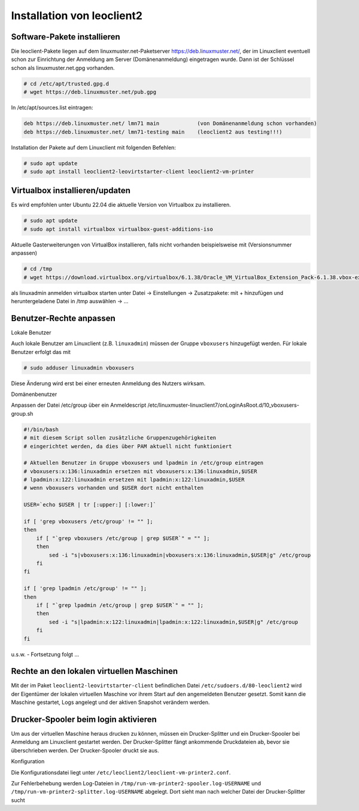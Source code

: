 Installation von leoclient2
===========================

Software-Pakete installieren
----------------------------

Die leoclient-Pakete liegen auf dem linuxmuster.net-Paketserver https://deb.linuxmuster.net/, der im Linuxclient eventuell schon zur Einrichtung der Anmeldung am Server (Domänenanmeldung) eingetragen wurde. Dann ist der Schlüssel schon als linuxmuster.net.gpg vorhanden.

.. code-block:: console

   # cd /etc/apt/trusted.gpg.d
   # wget https://deb.linuxmuster.net/pub.gpg

In /etc/apt/sources.list eintragen:

.. code-block:: console

   deb https://deb.linuxmuster.net/ lmn71 main            (von Domänenanmeldung schon vorhanden)
   deb https://deb.linuxmuster.net/ lmn71-testing main    (leoclient2 aus testing!!!)

Installation der Pakete auf dem Linuxclient mit folgenden Befehlen:

.. code-block:: console

   # sudo apt update
   # sudo apt install leoclient2-leovirtstarter-client leoclient2-vm-printer
  
Virtualbox installieren/updaten
-------------------------------

Es wird empfohlen unter Ubuntu 22.04 die aktuelle Version von Virtualbox zu installieren.

.. code-block:: console

   # sudo apt update
   # sudo apt install virtualbox virtualbox-guest-additions-iso
  
Aktuelle Gasterweiterungen von VirtualBox installieren, falls nicht vorhanden beispielsweise mit (Versionsnummer anpassen)

.. code-block:: console

   # cd /tmp
   # wget https://download.virtualbox.org/virtualbox/6.1.38/Oracle_VM_VirtualBox_Extension_Pack-6.1.38.vbox-extpack

als linuxadmin anmelden
virtualbox starten
unter Datei → Einstellungen → Zusatzpakete: mit + hinzufügen und heruntergeladene Datei in /tmp auswählen → …


Benutzer-Rechte anpassen
------------------------

Lokale Benutzer
   
Auch lokale Benutzer am Linuxclient (z.B. ``linuxadmin``) müssen der
Gruppe ``vboxusers`` hinzugefügt werden. Für lokale Benutzer erfolgt
das mit

.. code-block:: console

   # sudo adduser linuxadmin vboxusers

Diese Änderung wird erst bei einer erneuten Anmeldung des Nutzers wirksam.

Domänenbenutzer

Anpassen der Datei /etc/group über ein Anmeldescript /etc/linuxmuster-linuxclient7/onLoginAsRoot.d/10_vboxusers-group.sh

.. code-block:: console
   
    #!/bin/bash 
    # mit diesem Script sollen zusätzliche Gruppenzugehörigkeiten
    # eingerichtet werden, da dies über PAM aktuell nicht funktioniert
    
    # Aktuellen Benutzer in Gruppe vboxusers und lpadmin in /etc/group eintragen
    # vboxusers:x:136:linuxadmin ersetzen mit vboxusers:x:136:linuxadmin,$USER
    # lpadmin:x:122:linuxadmin ersetzen mit lpadmin:x:122:linuxadmin,$USER
    # wenn vboxusers vorhanden und $USER dort nicht enthalten
    
    USER=`echo $USER | tr [:upper:] [:lower:]`
    
    if [ 'grep vboxusers /etc/group' != "" ];
    then
        if [ "`grep vboxusers /etc/group | grep $USER`" = "" ];
        then
            sed -i "s|vboxusers:x:136:linuxadmin|vboxusers:x:136:linuxadmin,$USER|g" /etc/group
        fi
    fi
    
    if [ 'grep lpadmin /etc/group' != "" ];
    then
        if [ "`grep lpadmin /etc/group | grep $USER`" = "" ];
        then
            sed -i "s|lpadmin:x:122:linuxadmin|lpadmin:x:122:linuxadmin,$USER|g" /etc/group
        fi
    fi

u.s.w. - Fortsetzung folgt ...



Rechte an den lokalen virtuellen Maschinen
------------------------------------------

Mit der im Paket ``leoclient2-leovirtstarter-client`` befindlichen
Datei ``/etc/sudoers.d/80-leoclient2`` wird der Eigentümer der lokalen
virtuellen Maschine vor ihrem Start auf den angemeldeten Benutzer
gesetzt. Somit kann die Maschine gestartet, Logs angelegt und der
aktiven Snapshot verändern werden.

Drucker-Spooler beim login aktivieren
-------------------------------------

Um aus der virtuellen Maschine heraus drucken zu können, müssen ein
Drucker-Splitter und ein Drucker-Spooler bei Anmeldung am Linuxclient
gestartet werden. Der Drucker-Splitter fängt ankommende Druckdateien
ab, bevor sie überschrieben werden. Der Drucker-Spooler druckt sie
aus.

Konfiguration

Die Konfigurationsdatei liegt unter
``/etc/leoclient2/leoclient-vm-printer2.conf``.

Zur Fehlerbehebung werden Log-Dateien in
``/tmp/run-vm-printer2-spooler.log-USERNAME`` und
``/tmp/run-vm-printer2-splitter.log-USERNAME`` abgelegt. Dort sieht
man nach welcher Datei der Drucker-Splitter sucht


